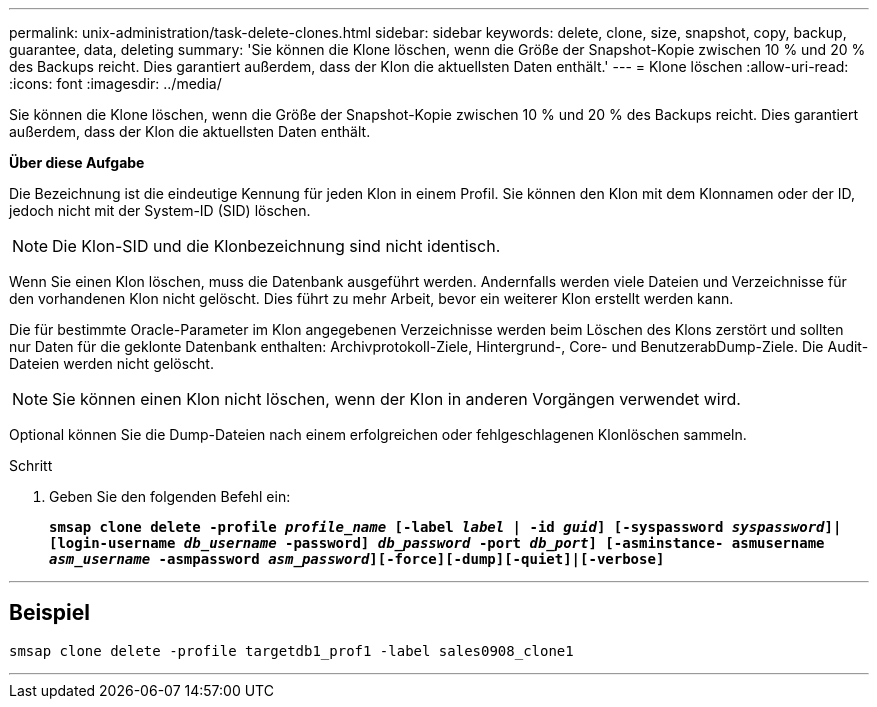 ---
permalink: unix-administration/task-delete-clones.html 
sidebar: sidebar 
keywords: delete, clone, size, snapshot, copy, backup, guarantee, data, deleting 
summary: 'Sie können die Klone löschen, wenn die Größe der Snapshot-Kopie zwischen 10 % und 20 % des Backups reicht. Dies garantiert außerdem, dass der Klon die aktuellsten Daten enthält.' 
---
= Klone löschen
:allow-uri-read: 
:icons: font
:imagesdir: ../media/


[role="lead"]
Sie können die Klone löschen, wenn die Größe der Snapshot-Kopie zwischen 10 % und 20 % des Backups reicht. Dies garantiert außerdem, dass der Klon die aktuellsten Daten enthält.

*Über diese Aufgabe*

Die Bezeichnung ist die eindeutige Kennung für jeden Klon in einem Profil. Sie können den Klon mit dem Klonnamen oder der ID, jedoch nicht mit der System-ID (SID) löschen.


NOTE: Die Klon-SID und die Klonbezeichnung sind nicht identisch.

Wenn Sie einen Klon löschen, muss die Datenbank ausgeführt werden. Andernfalls werden viele Dateien und Verzeichnisse für den vorhandenen Klon nicht gelöscht. Dies führt zu mehr Arbeit, bevor ein weiterer Klon erstellt werden kann.

Die für bestimmte Oracle-Parameter im Klon angegebenen Verzeichnisse werden beim Löschen des Klons zerstört und sollten nur Daten für die geklonte Datenbank enthalten: Archivprotokoll-Ziele, Hintergrund-, Core- und BenutzerabDump-Ziele. Die Audit-Dateien werden nicht gelöscht.


NOTE: Sie können einen Klon nicht löschen, wenn der Klon in anderen Vorgängen verwendet wird.

Optional können Sie die Dump-Dateien nach einem erfolgreichen oder fehlgeschlagenen Klonlöschen sammeln.

.Schritt
. Geben Sie den folgenden Befehl ein:
+
`*smsap clone delete -profile _profile_name_ [-label _label_ | -id _guid_] [-syspassword _syspassword_]| [login-username _db_username_ -password] _db_password_ -port _db_port_] [-asminstance- asmusername _asm_username_ -asmpassword _asm_password_][-force][-dump][-quiet]|[-verbose]*`



'''


== Beispiel

[listing]
----
smsap clone delete -profile targetdb1_prof1 -label sales0908_clone1
----
'''